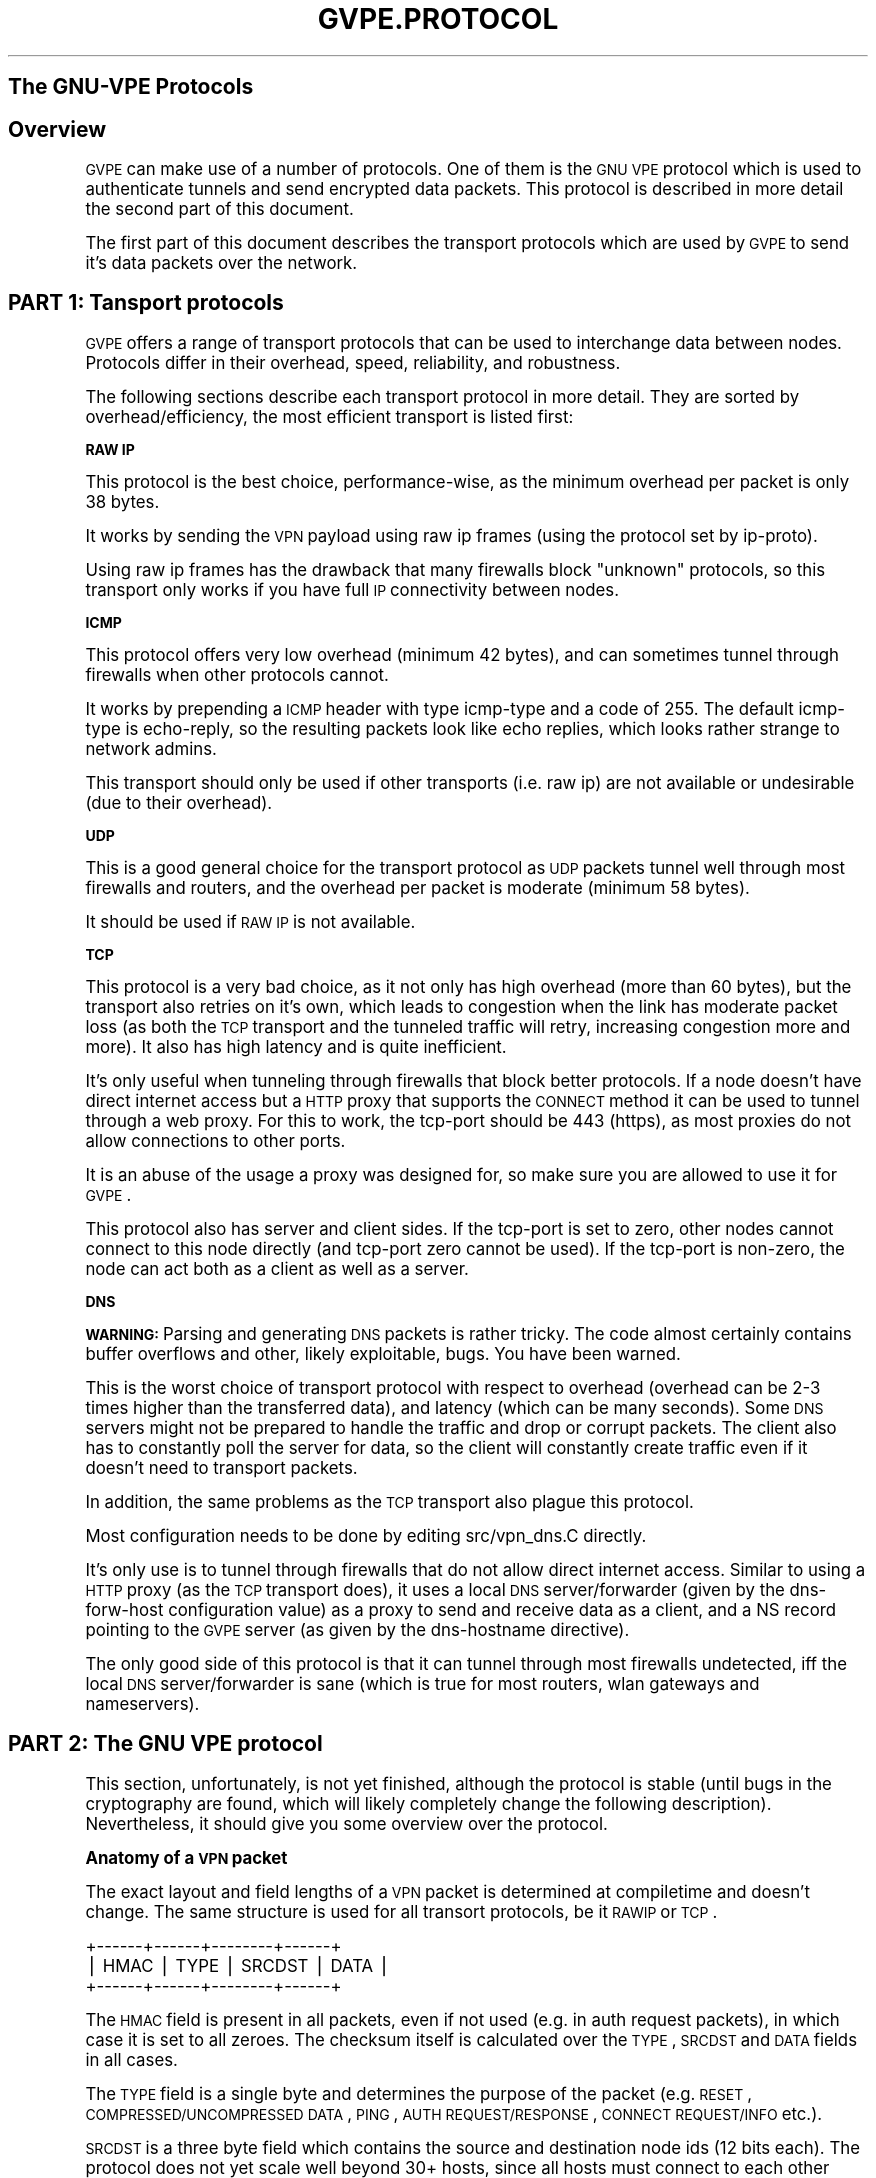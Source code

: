 .\" Automatically generated by Pod::Man v1.37, Pod::Parser v1.14
.\"
.\" Standard preamble:
.\" ========================================================================
.de Sh \" Subsection heading
.br
.if t .Sp
.ne 5
.PP
\fB\\$1\fR
.PP
..
.de Sp \" Vertical space (when we can't use .PP)
.if t .sp .5v
.if n .sp
..
.de Vb \" Begin verbatim text
.ft CW
.nf
.ne \\$1
..
.de Ve \" End verbatim text
.ft R
.fi
..
.\" Set up some character translations and predefined strings.  \*(-- will
.\" give an unbreakable dash, \*(PI will give pi, \*(L" will give a left
.\" double quote, and \*(R" will give a right double quote.  | will give a
.\" real vertical bar.  \*(C+ will give a nicer C++.  Capital omega is used to
.\" do unbreakable dashes and therefore won't be available.  \*(C` and \*(C'
.\" expand to `' in nroff, nothing in troff, for use with C<>.
.tr \(*W-|\(bv\*(Tr
.ds C+ C\v'-.1v'\h'-1p'\s-2+\h'-1p'+\s0\v'.1v'\h'-1p'
.ie n \{\
.    ds -- \(*W-
.    ds PI pi
.    if (\n(.H=4u)&(1m=24u) .ds -- \(*W\h'-12u'\(*W\h'-12u'-\" diablo 10 pitch
.    if (\n(.H=4u)&(1m=20u) .ds -- \(*W\h'-12u'\(*W\h'-8u'-\"  diablo 12 pitch
.    ds L" ""
.    ds R" ""
.    ds C` 
.    ds C' 
'br\}
.el\{\
.    ds -- \|\(em\|
.    ds PI \(*p
.    ds L" ``
.    ds R" ''
'br\}
.\"
.\" If the F register is turned on, we'll generate index entries on stderr for
.\" titles (.TH), headers (.SH), subsections (.Sh), items (.Ip), and index
.\" entries marked with X<> in POD.  Of course, you'll have to process the
.\" output yourself in some meaningful fashion.
.if \nF \{\
.    de IX
.    tm Index:\\$1\t\\n%\t"\\$2"
..
.    nr % 0
.    rr F
.\}
.\"
.\" For nroff, turn off justification.  Always turn off hyphenation; it makes
.\" way too many mistakes in technical documents.
.hy 0
.if n .na
.\"
.\" Accent mark definitions (@(#)ms.acc 1.5 88/02/08 SMI; from UCB 4.2).
.\" Fear.  Run.  Save yourself.  No user-serviceable parts.
.    \" fudge factors for nroff and troff
.if n \{\
.    ds #H 0
.    ds #V .8m
.    ds #F .3m
.    ds #[ \f1
.    ds #] \fP
.\}
.if t \{\
.    ds #H ((1u-(\\\\n(.fu%2u))*.13m)
.    ds #V .6m
.    ds #F 0
.    ds #[ \&
.    ds #] \&
.\}
.    \" simple accents for nroff and troff
.if n \{\
.    ds ' \&
.    ds ` \&
.    ds ^ \&
.    ds , \&
.    ds ~ ~
.    ds /
.\}
.if t \{\
.    ds ' \\k:\h'-(\\n(.wu*8/10-\*(#H)'\'\h"|\\n:u"
.    ds ` \\k:\h'-(\\n(.wu*8/10-\*(#H)'\`\h'|\\n:u'
.    ds ^ \\k:\h'-(\\n(.wu*10/11-\*(#H)'^\h'|\\n:u'
.    ds , \\k:\h'-(\\n(.wu*8/10)',\h'|\\n:u'
.    ds ~ \\k:\h'-(\\n(.wu-\*(#H-.1m)'~\h'|\\n:u'
.    ds / \\k:\h'-(\\n(.wu*8/10-\*(#H)'\z\(sl\h'|\\n:u'
.\}
.    \" troff and (daisy-wheel) nroff accents
.ds : \\k:\h'-(\\n(.wu*8/10-\*(#H+.1m+\*(#F)'\v'-\*(#V'\z.\h'.2m+\*(#F'.\h'|\\n:u'\v'\*(#V'
.ds 8 \h'\*(#H'\(*b\h'-\*(#H'
.ds o \\k:\h'-(\\n(.wu+\w'\(de'u-\*(#H)/2u'\v'-.3n'\*(#[\z\(de\v'.3n'\h'|\\n:u'\*(#]
.ds d- \h'\*(#H'\(pd\h'-\w'~'u'\v'-.25m'\f2\(hy\fP\v'.25m'\h'-\*(#H'
.ds D- D\\k:\h'-\w'D'u'\v'-.11m'\z\(hy\v'.11m'\h'|\\n:u'
.ds th \*(#[\v'.3m'\s+1I\s-1\v'-.3m'\h'-(\w'I'u*2/3)'\s-1o\s+1\*(#]
.ds Th \*(#[\s+2I\s-2\h'-\w'I'u*3/5'\v'-.3m'o\v'.3m'\*(#]
.ds ae a\h'-(\w'a'u*4/10)'e
.ds Ae A\h'-(\w'A'u*4/10)'E
.    \" corrections for vroff
.if v .ds ~ \\k:\h'-(\\n(.wu*9/10-\*(#H)'\s-2\u~\d\s+2\h'|\\n:u'
.if v .ds ^ \\k:\h'-(\\n(.wu*10/11-\*(#H)'\v'-.4m'^\v'.4m'\h'|\\n:u'
.    \" for low resolution devices (crt and lpr)
.if \n(.H>23 .if \n(.V>19 \
\{\
.    ds : e
.    ds 8 ss
.    ds o a
.    ds d- d\h'-1'\(ga
.    ds D- D\h'-1'\(hy
.    ds th \o'bp'
.    ds Th \o'LP'
.    ds ae ae
.    ds Ae AE
.\}
.rm #[ #] #H #V #F C
.\" ========================================================================
.\"
.IX Title "GVPE.PROTOCOL 7"
.TH GVPE.PROTOCOL 7 "2005-03-26" "1.9" "GNU Virtual Private Ethernet"
.SH "The GNU-VPE Protocols"
.IX Header "The GNU-VPE Protocols"
.SH "Overview"
.IX Header "Overview"
\&\s-1GVPE\s0 can make use of a number of protocols. One of them is the \s-1GNU\s0 \s-1VPE\s0
protocol which is used to authenticate tunnels and send encrypted data
packets. This protocol is described in more detail the second part of this
document.
.PP
The first part of this document describes the transport protocols which
are used by \s-1GVPE\s0 to send it's data packets over the network.
.SH "PART 1: Tansport protocols"
.IX Header "PART 1: Tansport protocols"
\&\s-1GVPE\s0 offers a range of transport protocols that can be used to interchange
data between nodes. Protocols differ in their overhead, speed,
reliability, and robustness.
.PP
The following sections describe each transport protocol in more
detail. They are sorted by overhead/efficiency, the most efficient
transport is listed first:
.Sh "\s-1RAW\s0 \s-1IP\s0"
.IX Subsection "RAW IP"
This protocol is the best choice, performance\-wise, as the minimum
overhead per packet is only 38 bytes.
.PP
It works by sending the \s-1VPN\s0 payload using raw ip frames (using the
protocol set by \f(CW\*(C`ip\-proto\*(C'\fR).
.PP
Using raw ip frames has the drawback that many firewalls block \*(L"unknown\*(R"
protocols, so this transport only works if you have full \s-1IP\s0 connectivity
between nodes.
.Sh "\s-1ICMP\s0"
.IX Subsection "ICMP"
This protocol offers very low overhead (minimum 42 bytes), and can
sometimes tunnel through firewalls when other protocols cannot.
.PP
It works by prepending a \s-1ICMP\s0 header with type \f(CW\*(C`icmp\-type\*(C'\fR and a code
of \f(CW255\fR. The default \f(CW\*(C`icmp\-type\*(C'\fR is \f(CW\*(C`echo\-reply\*(C'\fR, so the resulting
packets look like echo replies, which looks rather strange to network
admins.
.PP
This transport should only be used if other transports (i.e. raw ip) are
not available or undesirable (due to their overhead).
.Sh "\s-1UDP\s0"
.IX Subsection "UDP"
This is a good general choice for the transport protocol as \s-1UDP\s0 packets
tunnel well through most firewalls and routers, and the overhead per
packet is moderate (minimum 58 bytes).
.PP
It should be used if \s-1RAW\s0 \s-1IP\s0 is not available.
.Sh "\s-1TCP\s0"
.IX Subsection "TCP"
This protocol is a very bad choice, as it not only has high overhead (more
than 60 bytes), but the transport also retries on it's own, which leads
to congestion when the link has moderate packet loss (as both the \s-1TCP\s0
transport and the tunneled traffic will retry, increasing congestion more
and more). It also has high latency and is quite inefficient.
.PP
It's only useful when tunneling through firewalls that block better
protocols. If a node doesn't have direct internet access but a \s-1HTTP\s0 proxy
that supports the \s-1CONNECT\s0 method it can be used to tunnel through a web
proxy. For this to work, the \f(CW\*(C`tcp\-port\*(C'\fR should be \f(CW443\fR (\f(CW\*(C`https\*(C'\fR), as
most proxies do not allow connections to other ports.
.PP
It is an abuse of the usage a proxy was designed for, so make sure you are
allowed to use it for \s-1GVPE\s0.
.PP
This protocol also has server and client sides. If the \f(CW\*(C`tcp\-port\*(C'\fR is set
to zero, other nodes cannot connect to this node directly (and \f(CW\*(C`tcp\-port\*(C'\fR
zero cannot be used). If the \f(CW\*(C`tcp\-port\*(C'\fR is non\-zero, the node can act
both as a client as well as a server.
.Sh "\s-1DNS\s0"
.IX Subsection "DNS"
\&\fB\s-1WARNING:\s0\fR Parsing and generating \s-1DNS\s0 packets is rather tricky. The code
almost certainly contains buffer overflows and other, likely exploitable,
bugs. You have been warned.
.PP
This is the worst choice of transport protocol with respect to overhead
(overhead can be 2\-3 times higher than the transferred data), and latency
(which can be many seconds). Some \s-1DNS\s0 servers might not be prepared to
handle the traffic and drop or corrupt packets. The client also has to
constantly poll the server for data, so the client will constantly create
traffic even if it doesn't need to transport packets.
.PP
In addition, the same problems as the \s-1TCP\s0 transport also plague this
protocol.
.PP
Most configuration needs to be done by editing \f(CW\*(C`src/vpn_dns.C\*(C'\fR directly.
.PP
It's only use is to tunnel through firewalls that do not allow direct
internet access. Similar to using a \s-1HTTP\s0 proxy (as the \s-1TCP\s0 transport
does), it uses a local \s-1DNS\s0 server/forwarder (given by the \f(CW\*(C`dns\-forw\-host\*(C'\fR
configuration value) as a proxy to send and receive data as a client,
and a \f(CW\*(C`NS\*(C'\fR record pointing to the \s-1GVPE\s0 server (as given by the
\&\f(CW\*(C`dns\-hostname\*(C'\fR directive).
.PP
The only good side of this protocol is that it can tunnel through most
firewalls undetected, iff the local \s-1DNS\s0 server/forwarder is sane (which is
true for most routers, wlan gateways and nameservers).
.SH "PART 2: The GNU VPE protocol"
.IX Header "PART 2: The GNU VPE protocol"
This section, unfortunately, is not yet finished, although the protocol
is stable (until bugs in the cryptography are found, which will likely
completely change the following description). Nevertheless, it should give
you some overview over the protocol.
.Sh "Anatomy of a \s-1VPN\s0 packet"
.IX Subsection "Anatomy of a VPN packet"
The exact layout and field lengths of a \s-1VPN\s0 packet is determined at
compiletime and doesn't change. The same structure is used for all
transort protocols, be it \s-1RAWIP\s0 or \s-1TCP\s0.
.PP
.Vb 3
\& +------+------+--------+------+
\& | HMAC | TYPE | SRCDST | DATA |
\& +------+------+--------+------+
.Ve
.PP
The \s-1HMAC\s0 field is present in all packets, even if not used (e.g. in auth
request packets), in which case it is set to all zeroes. The checksum
itself is calculated over the \s-1TYPE\s0, \s-1SRCDST\s0 and \s-1DATA\s0 fields in all cases.
.PP
The \s-1TYPE\s0 field is a single byte and determines the purpose of the packet
(e.g. \s-1RESET\s0, \s-1COMPRESSED/UNCOMPRESSED\s0 \s-1DATA\s0, \s-1PING\s0, \s-1AUTH\s0 \s-1REQUEST/RESPONSE\s0,
\&\s-1CONNECT\s0 \s-1REQUEST/INFO\s0 etc.).
.PP
\&\s-1SRCDST\s0 is a three byte field which contains the source and destination
node ids (12 bits each). The protocol does not yet scale well beyond 30+
hosts, since all hosts must connect to each other once on startup. But if
restarts are rare or tolerable and most connections are on demand, much
larger networks are feasible.
.PP
The \s-1DATA\s0 portion differs between each packet type, naturally, and is the
only part that can be encrypted. Data packets contain more fields, as
shown:
.PP
.Vb 3
\& +------+------+--------+------+-------+------+
\& | HMAC | TYPE | SRCDST | RAND | SEQNO | DATA |
\& +------+------+--------+------+-------+------+
.Ve
.PP
\&\s-1RAND\s0 is a sequence of fully random bytes, used to increase the entropy of
the data for encryption purposes.
.PP
\&\s-1SEQNO\s0 is a 32\-bit sequence number. It is negotiated at every connection
initialization and starts at some random 31 bit value. \s-1VPE\s0 currently uses
a sliding window of 512 packets/sequence numbers to detect reordering,
duplication and reply attacks.
.Sh "The authentification protocol"
.IX Subsection "The authentification protocol"
Before hosts can exchange packets, they need to establish authenticity of
the other side and a key. Every host has a private \s-1RSA\s0 key and the public
\&\s-1RSA\s0 keys of all other hosts.
.PP
A host establishes a simplex connection by sending the other host a
\&\s-1RSA\s0 encrypted challenge containing a random challenge (consisting of
the encryption key to use when sending packets, more random data and
\&\s-1PKCS1_OAEP\s0 padding) and a random 16 byte \*(L"challenge\-id\*(R" (used to detect
duplicate auth packets). The destination host will respond by replying
with an (unencrypted) \s-1RIPEMD160\s0 hash of the decrypted challenge, which
will authentify that host. The destination host will also set the outgoing
encryption parameters as given in the packet.
.PP
When the source host receives a correct auth reply (by verifying the
hash and the id, which will expire after 120 seconds), it will start to
accept data packets from the destination host.
.PP
This means that a host can only initate a simplex connection, telling the
other side the key it has to use when it sends packets. The challenge
reply is only used to set the current \s-1IP\s0 address of the other side and
protocol parameters.
.PP
This protocol is completely symmetric, so to be able to send packets the
destination host must send a challenge in the exact same way as already
described (so, in essence, two simplex connections are created per host
pair).
.Sh "Retrying"
.IX Subsection "Retrying"
When there is no response to an auth request, the host will send auth
requests in bursts with an exponential backoff. After some time it will
resort to \s-1PING\s0 packets, which are very small (8 bytes) and lightweight
(no \s-1RSA\s0 operations required). A host that receives ping requests from an
unconnected peer will respond by trying to create a connection.
.PP
In addition to the exponential backoff, there is a global rate-limit on
a per-IP base. It allows long bursts but will limit total packet rate to
something like one control packet every ten seconds, to avoid accidental
floods due to protocol problems (like a \s-1RSA\s0 key file mismatch between two
hosts).
.Sh "Routing and Protocol translation"
.IX Subsection "Routing and Protocol translation"
The gvpe routing algorithm is easy: there isn't any routing. \s-1GVPE\s0 always
tries to establish direct connections, if the protocol abilities of the
two hosts allow it.
.PP
If the two hosts should be able to reach each other (common protocol, ip
and port all known), but cannot (network down), then there will be no
connection, point.
.PP
A host can usually declare itself unreachable directly by setting it's
port number(s) to zero. It can declare other hosts as unreachable by using
a config-file that disables all protocols for these other hosts.
.PP
If two hosts cannot connect to each other because their \s-1IP\s0 address(es)
are not known (such as dialup hosts), one side will send a connection
request to a router (routers must be configured to act as routers!), which
will send both the originating and the destination host a connection info
request with protocol information and \s-1IP\s0 address of the other host (if
known). Both hosts will then try to establish a connection to the other
peer, which is usually possible even when both hosts are behind a \s-1NAT\s0
gateway.
.PP
If the hosts cannot reach each other because they have no common protocol,
the originator instead use the router with highest priority and matching
protocol as peer. Since the \s-1SRCDST\s0 field is not encrypted, the router host
can just forward the packet to the destination host. Since each host uses
it's own private key, the router will not be able to decrypt or encrypt
packets, it will just act as a simple router and protocol translator.
.PP
When no router is connected, the host will aggressively try to connect to
all routers, and if a router is asked for an unconnected host it will try
to ask another router to establish the connection.
.PP
\&... more not yet written about the details of the routing, please bug me
\&...
